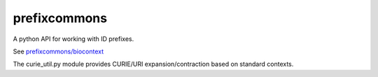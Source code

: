 prefixcommons
=============

A python API for working with ID prefixes.

See
`prefixcommons/biocontext <https://github.com/prefixcommons/biocontext>`__

The curie\_util.py module provides CURIE/URI expansion/contraction based
on standard contexts.


